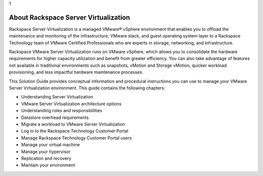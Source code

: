 .. _distributed_resource_scheduler:

1

=====================================
About Rackspace Server Virtualization
=====================================

Rackspace Server Virtualization is a managed VMware® vSphere environment that 
enables you to offload the maintenance and monitoring of the infrastructure, 
VMware stack, and guest operating system layer to a Rackspace Technology 
team of VMware Certified Professionals who are experts in storage, networking, 
and infrastructure. 

Rackspace VMware Server Virtualization runs on VMware vSphere, 
which allows you to consolidate the hardware requirements for higher capacity 
utilization and benefit from greater efficiency. You can also take advantage of 
features not available in traditional environments such as snapshots, vMotion and 
Storage vMotion, quicker workload provisioning, and less impactful hardware 
maintenance processes.

This Solution Guide provides conceptual information and procedural instructions you 
can use to manage your VMware Server Virtualization environment. This guide contains 
the following chapters:

* Understanding Server Virtualization
* VMware Server Virtualization architecture options
* Understanding roles and responsibilities
* Datastore overhead requirements
* Migrate a workload to VMware Server Virtualization
* Log in to the Rackspace Technology Customer Portal
* Manage Rackspace Technology Customer Portal users
* Manage your virtual machine
* Manage your hypervisor
* Replication and recovery
* Maintain your environment
